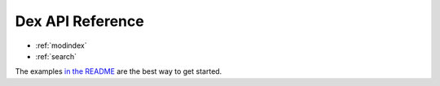 .. ducks documentation master file, created by
   sphinx-quickstart on Fri Aug  5 07:18:13 2022.

Dex API Reference
=======================

* :ref:`modindex`
* :ref:`search`

The examples `in the README`_ are the best way to get started.

.. _in the README: https://pypi.org/project/ducks/
